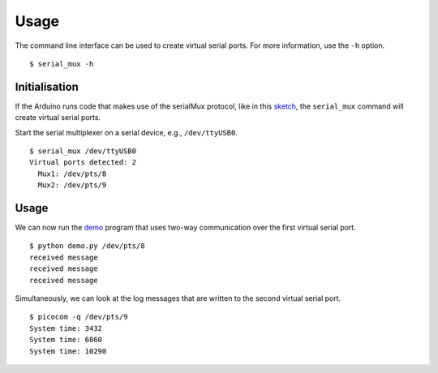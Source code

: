 Usage
=====

The command line interface can be used to create virtual serial ports. For
more information, use the ``-h`` option.

::

    $ serial_mux -h


Initialisation
--------------

If the Arduino runs code that makes use of the serialMux protocol, like in
this sketch_, the ``serial_mux`` command will create virtual serial ports.

Start the serial multiplexer on a serial device, e.g., ``/dev/ttyUSB0``.

::

    $ serial_mux /dev/ttyUSB0
    Virtual ports detected: 2
      Mux1: /dev/pts/8
      Mux2: /dev/pts/9


Usage
-----

We can now run the demo_ program that uses two-way communication over the
first virtual serial port.

::

    $ python demo.py /dev/pts/8
    received message
    received message
    received message

Simultaneously, we can look at the log messages that are written to the
second virtual serial port.

::

    $ picocom -q /dev/pts/9
    System time: 3432
    System time: 6860
    System time: 10290


.. _sketch: https://github.com/jfjlaros/serialMux/blob/master/examples/demo/demo.ino
.. _demo: https://github.com/jfjlaros/arduino-serial-mux/blob/master/examples/demo/demo.py
